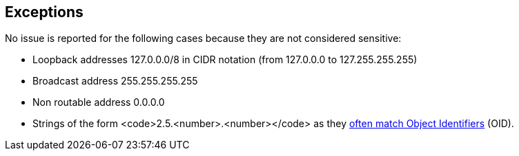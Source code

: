 == Exceptions

No issue is reported for the following cases because they are not considered sensitive:

* Loopback addresses 127.0.0.0/8 in CIDR notation (from 127.0.0.0 to 127.255.255.255)
* Broadcast address 255.255.255.255
* Non routable address 0.0.0.0
* Strings of the form <code>2.5.<number>.<number></code> as they http://www.oid-info.com/introduction.htm[often match Object Identifiers]  (OID).
